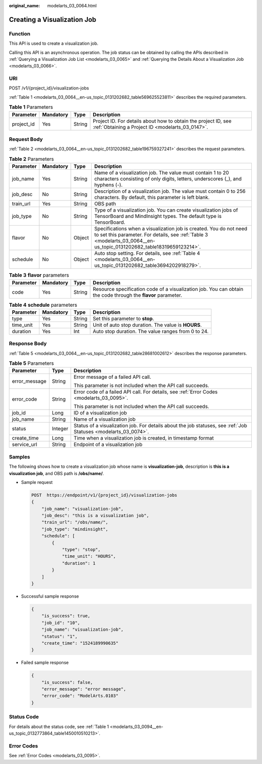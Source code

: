 :original_name: modelarts_03_0064.html

.. _modelarts_03_0064:

Creating a Visualization Job
============================

Function
--------

This API is used to create a visualization job.

Calling this API is an asynchronous operation. The job status can be obtained by calling the APIs described in :ref:`Querying a Visualization Job List <modelarts_03_0065>` and :ref:`Querying the Details About a Visualization Job <modelarts_03_0066>`.

URI
---

POST /v1/{project_id}/visualization-jobs

:ref:`Table 1 <modelarts_03_0064__en-us_topic_0131202682_table569625523811>` describes the required parameters.

.. _modelarts_03_0064__en-us_topic_0131202682_table569625523811:

.. table:: **Table 1** Parameters

   +------------+-----------+--------+--------------------------------------------------------------------------------------------------------------------+
   | Parameter  | Mandatory | Type   | Description                                                                                                        |
   +============+===========+========+====================================================================================================================+
   | project_id | Yes       | String | Project ID. For details about how to obtain the project ID, see :ref:`Obtaining a Project ID <modelarts_03_0147>`. |
   +------------+-----------+--------+--------------------------------------------------------------------------------------------------------------------+

Request Body
------------

:ref:`Table 2 <modelarts_03_0064__en-us_topic_0131202682_table196759327241>` describes the request parameters.

.. _modelarts_03_0064__en-us_topic_0131202682_table196759327241:

.. table:: **Table 2** Parameters

   +-----------+-----------+--------+---------------------------------------------------------------------------------------------------------------------------------------------------------------------------------------------+
   | Parameter | Mandatory | Type   | Description                                                                                                                                                                                 |
   +===========+===========+========+=============================================================================================================================================================================================+
   | job_name  | Yes       | String | Name of a visualization job. The value must contain 1 to 20 characters consisting of only digits, letters, underscores (_), and hyphens (-).                                                |
   +-----------+-----------+--------+---------------------------------------------------------------------------------------------------------------------------------------------------------------------------------------------+
   | job_desc  | No        | String | Description of a visualization job. The value must contain 0 to 256 characters. By default, this parameter is left blank.                                                                   |
   +-----------+-----------+--------+---------------------------------------------------------------------------------------------------------------------------------------------------------------------------------------------+
   | train_url | Yes       | String | OBS path                                                                                                                                                                                    |
   +-----------+-----------+--------+---------------------------------------------------------------------------------------------------------------------------------------------------------------------------------------------+
   | job_type  | No        | String | Type of a visualization job. You can create visualization jobs of TensorBoard and MindInsight types. The default type is TensorBoard.                                                       |
   +-----------+-----------+--------+---------------------------------------------------------------------------------------------------------------------------------------------------------------------------------------------+
   | flavor    | No        | Object | Specifications when a visualization job is created. You do not need to set this parameter. For details, see :ref:`Table 3 <modelarts_03_0064__en-us_topic_0131202682_table18319659123214>`. |
   +-----------+-----------+--------+---------------------------------------------------------------------------------------------------------------------------------------------------------------------------------------------+
   | schedule  | No        | Object | Auto stop setting. For details, see :ref:`Table 4 <modelarts_03_0064__en-us_topic_0131202682_table3694202918279>`.                                                                          |
   +-----------+-----------+--------+---------------------------------------------------------------------------------------------------------------------------------------------------------------------------------------------+

.. _modelarts_03_0064__en-us_topic_0131202682_table18319659123214:

.. table:: **Table 3** **flavor** parameters

   +-----------+-----------+--------+---------------------------------------------------------------------------------------------------------------+
   | Parameter | Mandatory | Type   | Description                                                                                                   |
   +===========+===========+========+===============================================================================================================+
   | code      | Yes       | String | Resource specification code of a visualization job. You can obtain the code through the **flavor** parameter. |
   +-----------+-----------+--------+---------------------------------------------------------------------------------------------------------------+

.. _modelarts_03_0064__en-us_topic_0131202682_table3694202918279:

.. table:: **Table 4** **schedule** parameters

   +-----------+-----------+--------+-----------------------------------------------------+
   | Parameter | Mandatory | Type   | Description                                         |
   +===========+===========+========+=====================================================+
   | type      | Yes       | String | Set this parameter to **stop**.                     |
   +-----------+-----------+--------+-----------------------------------------------------+
   | time_unit | Yes       | String | Unit of auto stop duration. The value is **HOURS**. |
   +-----------+-----------+--------+-----------------------------------------------------+
   | duration  | Yes       | Int    | Auto stop duration. The value ranges from 0 to 24.  |
   +-----------+-----------+--------+-----------------------------------------------------+

Response Body
-------------

:ref:`Table 5 <modelarts_03_0064__en-us_topic_0131202682_table28681002612>` describes the response parameters.

.. _modelarts_03_0064__en-us_topic_0131202682_table28681002612:

.. table:: **Table 5** Parameters

   +-----------------------+-----------------------+-----------------------------------------------------------------------------------------------------------------+
   | Parameter             | Type                  | Description                                                                                                     |
   +=======================+=======================+=================================================================================================================+
   | error_message         | String                | Error message of a failed API call.                                                                             |
   |                       |                       |                                                                                                                 |
   |                       |                       | This parameter is not included when the API call succeeds.                                                      |
   +-----------------------+-----------------------+-----------------------------------------------------------------------------------------------------------------+
   | error_code            | String                | Error code of a failed API call. For details, see :ref:`Error Codes <modelarts_03_0095>`.                       |
   |                       |                       |                                                                                                                 |
   |                       |                       | This parameter is not included when the API call succeeds.                                                      |
   +-----------------------+-----------------------+-----------------------------------------------------------------------------------------------------------------+
   | job_id                | Long                  | ID of a visualization job                                                                                       |
   +-----------------------+-----------------------+-----------------------------------------------------------------------------------------------------------------+
   | job_name              | String                | Name of a visualization job                                                                                     |
   +-----------------------+-----------------------+-----------------------------------------------------------------------------------------------------------------+
   | status                | Integer               | Status of a visualization job. For details about the job statuses, see :ref:`Job Statuses <modelarts_03_0074>`. |
   +-----------------------+-----------------------+-----------------------------------------------------------------------------------------------------------------+
   | create_time           | Long                  | Time when a visualization job is created, in timestamp format                                                   |
   +-----------------------+-----------------------+-----------------------------------------------------------------------------------------------------------------+
   | service_url           | String                | Endpoint of a visualization job                                                                                 |
   +-----------------------+-----------------------+-----------------------------------------------------------------------------------------------------------------+

Samples
-------

The following shows how to create a visualization job whose name is **visualization-job**, description is **this is a visualization job**, and OBS path is **/obs/name/**.

-  Sample request

   .. code-block:: text

      POST  https://endpoint/v1/{project_id}/visualization-jobs
      {
          "job_name": "visualization-job",
          "job_desc": "this is a visualization job",
          "train_url": "/obs/name/",
          "job_type": "mindinsight",
          "schedule": [
              {
                  "type": "stop",
                  "time_unit": "HOURS",
                  "duration": 1
              }
          ]
      }

-  Successful sample response

   .. code-block::

      {
          "is_success": true,
          "job_id": "10",
          "job_name": "visualization-job",
          "status": "1",
          "create_time": "1524189990635"
      }

-  Failed sample response

   .. code-block::

      {
          "is_success": false,
          "error_message": "error message",
          "error_code": "ModelArts.0103"
      }

Status Code
-----------

For details about the status code, see :ref:`Table 1 <modelarts_03_0094__en-us_topic_0132773864_table1450010510213>`.

Error Codes
-----------

See :ref:`Error Codes <modelarts_03_0095>`.
